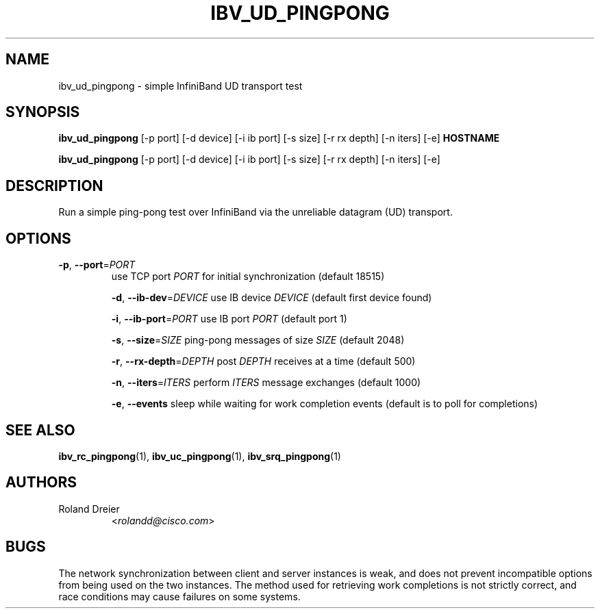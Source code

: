 .TH IBV_UD_PINGPONG 1 "August 30, 2005" "OpenIB" "USER COMMANDS"

.SH NAME
ibv_ud_pingpong \- simple InfiniBand UD transport test

.SH SYNOPSIS
.B ibv_ud_pingpong
[\-p port] [\-d device] [\-i ib port] [\-s size] [\-r rx depth]
[\-n iters] [\-e] \fBHOSTNAME\fR

.B ibv_ud_pingpong
[\-p port] [\-d device] [\-i ib port] [\-s size] [\-r rx depth]
[\-n iters] [\-e]

.SH DESCRIPTION
.PP
Run a simple ping-pong test over InfiniBand via the unreliable
datagram (UD) transport.

.SH OPTIONS

.PP
.TP
\fB\-p\fR, \fB\-\-port\fR=\fIPORT\fR
use TCP port \fIPORT\fR for initial synchronization (default 18515)

\fB\-d\fR, \fB\-\-ib\-dev\fR=\fIDEVICE\fR
use IB device \fIDEVICE\fR (default first device found)

\fB\-i\fR, \fB\-\-ib\-port\fR=\fIPORT\fR
use IB port \fIPORT\fR (default port 1)

\fB\-s\fR, \fB\-\-size\fR=\fISIZE\fR
ping-pong messages of size \fISIZE\fR (default 2048)

\fB\-r\fR, \fB\-\-rx\-depth\fR=\fIDEPTH\fR
post \fIDEPTH\fR receives at a time (default 500)

\fB\-n\fR, \fB\-\-iters\fR=\fIITERS\fR
perform \fIITERS\fR message exchanges (default 1000)

\fB\-e\fR, \fB\-\-events\fR
sleep while waiting for work completion events (default is to poll for
completions)

.SH SEE ALSO
.BR ibv_rc_pingpong (1),
.BR ibv_uc_pingpong (1),
.BR ibv_srq_pingpong (1)

.SH AUTHORS
.TP
Roland Dreier
.RI < rolandd@cisco.com >

.SH BUGS
The network synchronization between client and server instances is
weak, and does not prevent incompatible options from being used on the
two instances.  The method used for retrieving work completions is not
strictly correct, and race conditions may cause failures on some
systems.
